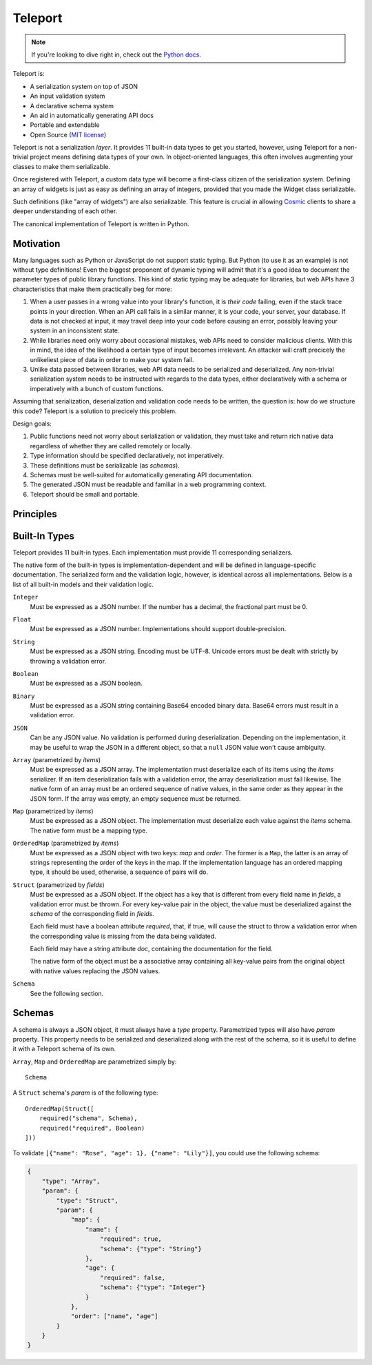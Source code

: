 
========
Teleport
========

.. note::

     If you're looking to dive right in, check out the `Python docs
     </docs/teleport/python/>`_.

.. image:: _static/transporter.jpg
   :align: right

Teleport is:

* A serialization system on top of JSON
* An input validation system
* A declarative schema system
* An aid in automatically generating API docs
* Portable and extendable
* Open Source (`MIT license <http://opensource.org/licenses/MIT>`_)

Teleport is not a serialization *layer*. It provides 11 built-in data types to
get you started, however, using Teleport for a non-trivial project means
defining data types of your own. In object-oriented languages, this often
involves augmenting your classes to make them serializable.

Once registered with Teleport, a custom data type will become a first-class
citizen of the serialization system. Defining an array of widgets is just as
easy as defining an array of integers, provided that you made the Widget class
serializable.

Such definitions (like "array of widgets") are also serializable. This feature
is crucial in allowing `Cosmic <http://www.cosmic-api.com/>`_ clients to share
a deeper understanding of each other.

The canonical implementation of Teleport is written in Python.

Motivation
----------

Many languages such as Python or JavaScript do not support static typing. But
Python (to use it as an example) is not without type definitions! Even the
biggest proponent of dynamic typing will admit that it's a good idea to
document the parameter types of public library functions. This kind of static
typing may be adequate for libraries, but web APIs have 3 characteristics that
make them practically beg for more:

1. When a user passes in a wrong value into your library's function, it is
   *their code* failing, even if the stack trace points in your direction.
   When an API call fails in a similar manner, it is your code, your server,
   your database. If data is not checked at input, it may travel deep into
   your code before causing an error, possibly leaving your system in an
   inconsistent state.
2. While libraries need only worry about occasional mistakes, web APIs need to
   consider malicious clients. With this in mind, the idea of the likelihood
   a certain type of input becomes irrelevant. An attacker will craft precicely
   the unlikeliest piece of data in order to make your system fail.
3. Unlike data passed between libraries, web API data needs to be serialized
   and deserialized. Any non-trivial serialization system needs to be
   instructed with regards to the data types, either declaratively with a
   schema or imperatively with a bunch of custom functions.

Assuming that serialization, deserialization and validation code needs to be
written, the question is: how do we structure this code? Teleport is a
solution to precicely this problem.

Design goals:

1. Public functions need not worry about serialization or validation, they
   must take and return rich native data regardless of whether they are called
   remotely or locally.
2. Type information should be specified declaratively, not imperatively.
3. These definitions must be serializable (as *schemas*).
4. Schemas must be well-suited for automatically generating API documentation.
5. The generated JSON must be readable and familiar in a web programming
   context.
6. Teleport should be small and portable.

Principles
----------

.. glossary::

    Serializer

        An object that defines a serialization and deserialization function.
        Together, these functions define the *native form* as well as the
        *JSON form* of one particular type of data. As far as Teleport is
        concerned, a serializer is a data type definition.

        Serializers may be *basic* (no parameters) or *parametrized*. For
        example, an array serializer needs to know what type of items the
        array is expected to contain. It's these kinds of serializers that
        allow building deeply nested schemas for describing rich internet
        data.

    Native form

        Data in its rich internal representation. For most built-in types,
        this data will consist of language primitives.

        In object-oriented languages, the native form of user-defined types
        will often take the form of class instances. When you describe your
        classes to Teleport, it will be able to deserialize them from JSON and
        instantiate them for you.

    JSON form

        Data in its JSON represenation. There are many ways to represent the
        same data in JSON. This representation must be unambiguous. Because
        Teleport was designed for web APIs, the JSON data should look familiar
        and be readable as JSON was indeed designed to be.

    Deserialization

        Turning data as provided by the JSON parser into its native form.
        Validation is always performed during this step.

    Serialization

        Turning data in its native form into the format expected by the JSON
        serializer. Validation is *not* performed during this step.


Built-In Types
--------------

Teleport provides 11 built-in types. Each implementation must provide 11
corresponding serializers.

The native form of the built-in types is implementation-dependent and will be
defined in language-specific documentation. The serialized form and the
validation logic, however, is identical across all implementations. Below is a
list of all built-in models and their validation logic.

``Integer``
    Must be expressed as a JSON number. If the number has a decimal, the
    fractional part must be 0.

``Float``
    Must be expressed as a JSON number. Implementations should support double-precision.

``String``
    Must be expressed as a JSON string. Encoding must be UTF-8. Unicode errors
    must be dealt with strictly by throwing a validation error.

``Boolean``
    Must be expressed as a JSON boolean.

``Binary``
    Must be expressed as a JSON string containing Base64 encoded binary data.
    Base64 errors must result in a validation error.

``JSON``
    Can be any JSON value. No validation is performed during deserialization.
    Depending on the implementation, it may be useful to wrap the JSON in a
    different object, so that a ``null`` JSON value won't cause ambiguity.

``Array`` (parametrized by *items*)
    Must be expressed as a JSON array. The implementation must deserialize
    each of its items using the *items* serializer. If an item deserialization
    fails with a validation error, the array deserialization must fail
    likewise. The native form of an array must be an ordered sequence of
    native values, in the same order as they appear in the JSON form. If the
    array was empty, an empty sequence must be returned.

``Map`` (parametrized by *items*)
    Must be expressed as a JSON object. The implementation must deserialize
    each value against the *items* schema. The native form must be a mapping
    type.

``OrderedMap`` (parametrized by *items*)
    Must be expressed as a JSON object with two keys: *map* and *order*. The
    former is a ``Map``, the latter is an array of strings representing the
    order of the keys in the map. If the implementation language has an 
    ordered mapping type, it should be used, otherwise, a sequence of pairs
    will do.

``Struct`` (parametrized by *fields*)
    Must be expressed as a JSON object. If the object has a key that is
    different from every field name in *fields*, a validation error must be
    thrown. For every key-value pair in the object, the value must be
    deserialized against the *schema* of the corresponding field in *fields*.

    Each field must have a boolean attribute *required*, that, if true, will
    cause the struct to throw a validation error when the corresponding value
    is missing from the data being validated.

    Each field may have a string attribute *doc*, containing the documentation
    for the field.

    The native form of the object must be a associative array containing all
    key-value pairs from the original object with native values replacing the
    JSON values.

``Schema``
    See the following section.


Schemas
-------

.. glossary::

    Schema

        The JSON form of a :term:`serializer`.

A schema is always a JSON object, it must always have a *type* property.
Parametrized types will also have *param* property. This property needs to
be serialized and deserialized along with the rest of the schema, so it
is useful to define it with a Teleport schema of its own.

``Array``, ``Map`` and ``OrderedMap`` are parametrized simply by::

    Schema

A ``Struct`` schema's *param* is of the following type::

    OrderedMap(Struct([
        required("schema", Schema),
        required("required", Boolean)
    ]))

To validate ``[{"name": "Rose", "age": 1}, {"name": "Lily"}]``, you could use the following schema:

.. code:: json

    {
        "type": "Array",
        "param": {
            "type": "Struct",
            "param": {
                "map": {
                    "name": {
                        "required": true,
                        "schema": {"type": "String"}
                    },
                    "age": {
                        "required": false,
                        "schema": {"type": "Integer"}
                    }
                },
                "order": ["name", "age"]
            }
        }
    }

